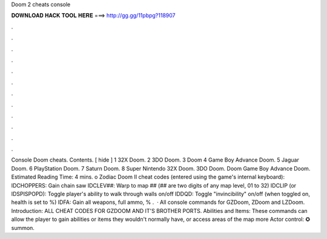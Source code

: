 Doom 2 cheats console

𝐃𝐎𝐖𝐍𝐋𝐎𝐀𝐃 𝐇𝐀𝐂𝐊 𝐓𝐎𝐎𝐋 𝐇𝐄𝐑𝐄 ===> http://gg.gg/11pbpg?118907

.

.

.

.

.

.

.

.

.

.

.

.

Console Doom cheats. Contents. [ hide ] 1 32X Doom. 2 3DO Doom. 3 Doom 4 Game Boy Advance Doom. 5 Jaguar Doom. 6 PlayStation Doom. 7 Saturn Doom. 8 Super Nintendo 32X Doom. 3DO Doom. Doom Game Boy Advance Doom. Estimated Reading Time: 4 mins. o Zodiac Doom II cheat codes (entered using the game's internal keyboard): IDCHOPPERS: Gain chain saw IDCLEV##: Warp to map ## (## are two digits of any map level, 01 to 32) IDCLIP (or IDSPISPOPD): Toggle player's ability to walk through walls on/off IDDQD: Toggle "invincibility" on/off (when toggled on, health is set to %) IDFA: Gain all weapons, full ammo, % .  · All console commands for GZDoom, ZDoom and LZDoom. Introduction: ALL CHEAT CODES FOR GZDOOM AND IT'S BROTHER PORTS. Abilities and Items: These commands can allow the player to gain abilities or items they wouldn't normally have, or access areas of the map more Actor control: ✪ summon.